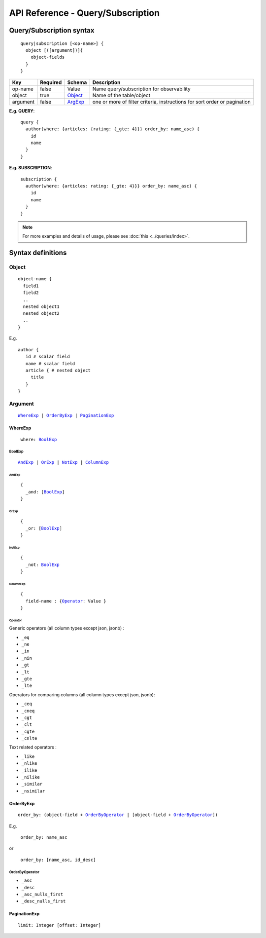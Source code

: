 .. title:: API Reference - Query/Subscription

API Reference - Query/Subscription
==================================

Query/Subscription syntax
-------------------------

.. parsed-literal::
   :class: haskell-pre

    query|subscription [<op-name>] {
      object [([argument])]{
        object-fields
      }
    }

.. list-table::
   :header-rows: 1

   * - Key
     - Required
     - Schema
     - Description
   * - op-name
     - false
     - Value
     - Name query/subscription for observability
   * - object
     - true
     - Object_
     - Name of the table/object
   * - argument
     - false
     - ArgExp_
     - one or more of filter criteria, instructions for sort order or pagination

**E.g. QUERY**:

.. parsed-literal::
   :class: haskell-pre

    query {
      author(where: {articles: {rating: {_gte: 4}}} order_by: name_asc) {
        id
        name
      }
    }

**E.g. SUBSCRIPTION**:

.. parsed-literal::
   :class: haskell-pre

    subscription {
      author(where: {articles: rating: {_gte: 4}}} order_by: name_asc) {
        id
        name
      }
    }

.. note::
    
    For more examples and details of usage, please see :doc:`this <../queries/index>`.

Syntax definitions
------------------

.. _Object:

Object
^^^^^^

.. parsed-literal::

  object-name {
    field1
    field2
    ..
    nested object1
    nested object2
    ..
  }

E.g.

.. parsed-literal::
   :class: haskell-pre

   author {
      id # scalar field
      name # scalar field
      article { # nested object
        title
      }
   }

.. _ArgExp:

Argument
^^^^^^^^

.. parsed-literal::
   :class: haskell-pre

   WhereExp_ | OrderByExp_ | PaginationExp_

.. _WhereExp:

WhereExp
********

.. parsed-literal::
  :class: haskell-pre

   where: BoolExp_

.. _BoolExp:

BoolExp
"""""""

.. parsed-literal::
   :class: haskell-pre

   AndExp_ | OrExp_ | NotExp_ | ColumnExp_

AndExp
######

.. parsed-literal::
   :class: haskell-pre

    {
      _and: [BoolExp_]
    }


OrExp
#####

.. parsed-literal::
   :class: haskell-pre

    {
      _or: [BoolExp_]
    }

NotExp
######

.. parsed-literal::
   :class: haskell-pre

    {
      _not: BoolExp_
    }

ColumnExp
#########

.. parsed-literal::
   :class: haskell-pre

    {
      field-name : {Operator_: Value }
    }

Operator
########
Generic operators (all column types except json, jsonb) :

- ``_eq``
- ``_ne``
- ``_in``
- ``_nin``
- ``_gt``
- ``_lt``
- ``_gte``
- ``_lte``

Operators for comparing columns (all column types except json, jsonb):

- ``_ceq``
- ``_cneq``
- ``_cgt``
- ``_clt``
- ``_cgte``
- ``_cnlte``

Text related operators :

- ``_like``
- ``_nlike``
- ``_ilike``
- ``_nilike``
- ``_similar``
- ``_nsimilar``

.. _OrderByExp:

OrderByExp
**********

.. parsed-literal::
   :class: haskell-pre

   order_by: (object-field + OrderByOperator_ | [object-field + OrderByOperator_])

E.g.

.. parsed-literal::
  :class: haskell-pre

   order_by: name_asc

or

.. parsed-literal::
  :class: haskell-pre

   order_by: [name_asc, id_desc]


.. _OrderByOperator:

OrderByOperator
"""""""""""""""

- ``_asc``
- ``_desc``
- ``_asc_nulls_first``
- ``_desc_nulls_first``

.. _PaginationExp:

PaginationExp
*************

.. parsed-literal::
   :class: haskell-pre

   limit: Integer [offset: Integer]

